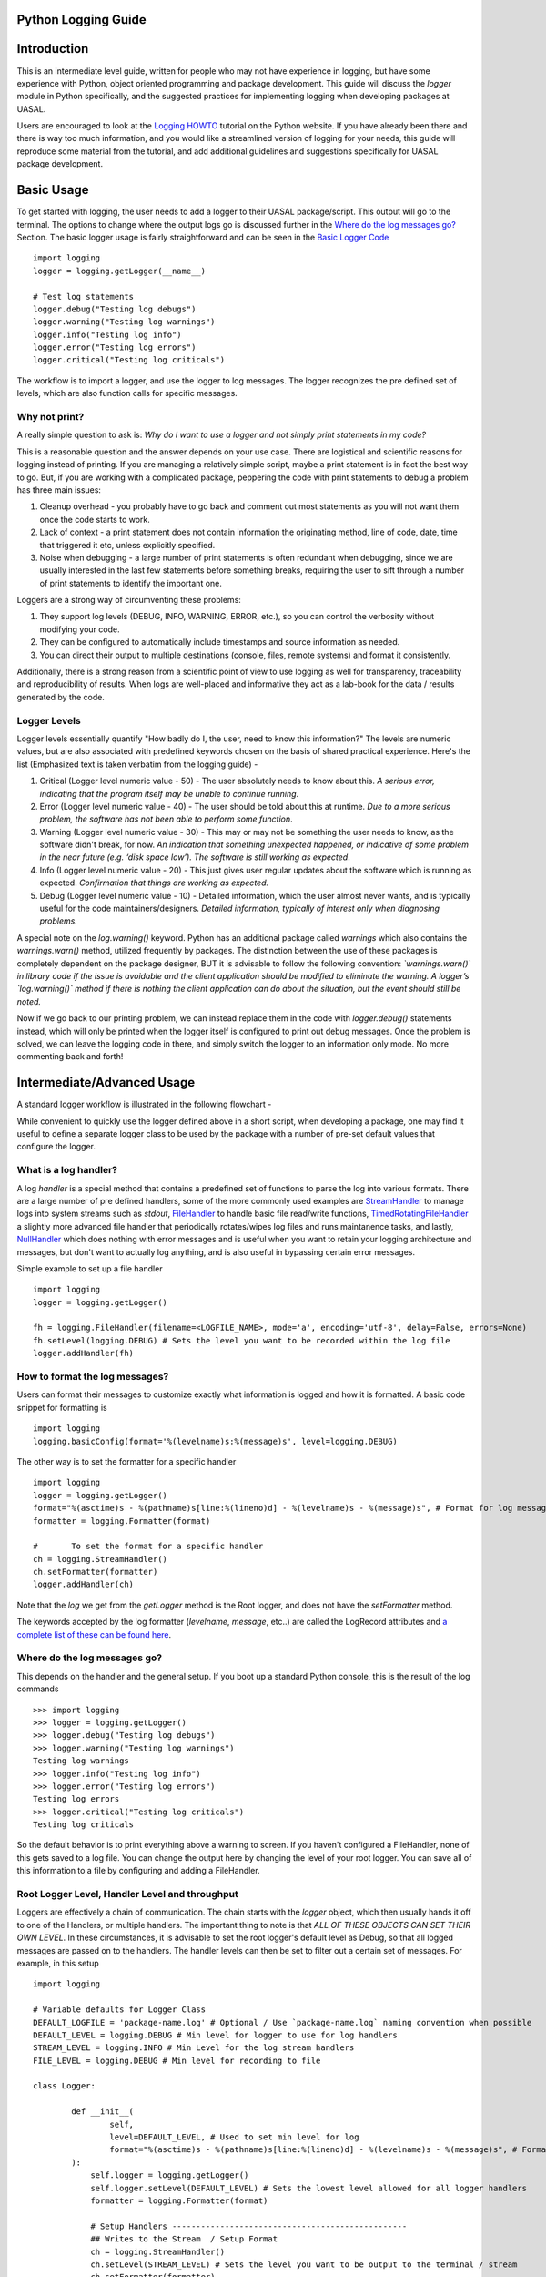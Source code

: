 Python Logging Guide
====================

Introduction
============

This is an intermediate level guide, written for people who may not have experience in logging, but have some experience with Python, object oriented programming and package development. This guide will discuss the `logger` module in Python specifically, and the suggested practices for implementing logging when developing packages at UASAL. 

Users are encouraged to look at the `Logging HOWTO <https://docs.python.org/3/howto/logging.html>`__ tutorial on the Python website. If you have already been there and there is way too much information, and you would like a streamlined version of logging for your needs, this guide will reproduce some material from the tutorial, and add additional guidelines and suggestions specifically for UASAL package development.

Basic Usage
===========

To get started with logging, the user needs to add a logger to their UASAL package/script. This output will go to the terminal. The options to change where the output logs go is discussed further in the `Where do the log messages go? <#where-do-the-log-messages-go>`__ Section. The basic logger usage is fairly straightforward and can be seen in the `Basic Logger Code <#basic-logger-code-example>`__ ::

	import logging
	logger = logging.getLogger(__name__)

	# Test log statements
	logger.debug("Testing log debugs")
	logger.warning("Testing log warnings")
	logger.info("Testing log info")
	logger.error("Testing log errors")
	logger.critical("Testing log criticals")

The workflow is to import a logger, and use the logger to log messages. The logger recognizes the pre defined set of levels, which are also function calls for specific messages. 

##############
Why not print?
##############

A really simple question to ask is: *Why do I want to use a logger and not simply print statements in my code?* 

This is a reasonable question and the answer depends on your use case. There are logistical and scientific reasons for logging instead of printing. If you are managing a relatively simple script, maybe a print statement is in fact the best way to go. But, if you are working with a complicated package, peppering the code with print statements to debug a problem has three main issues: 

1. Cleanup overhead - you probably have to go back and comment out most statements as you will not want them once the code starts to work. 
2. Lack of context - a print statement does not contain information the originating method, line of code, date, time that triggered it etc, unless explicitly specified.
3. Noise when debugging - a large number of print statements is often redundant when debugging, since we are usually interested in the last few statements before something breaks, requiring the user to sift through a number of print statements to identify the important one. 

Loggers are a strong way of circumventing these problems: 

1. They support log levels (DEBUG, INFO, WARNING, ERROR, etc.), so you can control the verbosity without modifying your code.
2. They can be configured to automatically include timestamps and source information as needed.
3. You can direct their output to multiple destinations (console, files, remote systems) and format it consistently.

Additionally, there is a strong reason from a scientific point of view to use logging as well for transparency, traceability and reproducibility of results. When logs are well-placed and informative they act as a lab-book for the data / results generated by the code.

#############
Logger Levels
#############

Logger levels essentially quantify "How badly do I, the user, need to know this information?" The levels are numeric values, but are also associated with predefined keywords chosen on the basis of shared practical experience. Here's the list (Emphasized text is taken verbatim from the logging guide) - 

1. Critical (Logger level numeric value - 50) - The user absolutely needs to know about this. *A serious error, indicating that the program itself may be unable to continue running*.

2. Error (Logger level numeric value - 40) - The user should be told about this at runtime. *Due to a more serious problem, the software has not been able to perform some function*.

3. Warning (Logger level numeric value - 30) - This may or may not be something the user needs to know, as the software didn't break, for now. *An indication that something unexpected happened, or indicative of some problem in the near future (e.g. ‘disk space low’). The software is still working as expected*.

4. Info (Logger level numeric value - 20) - This just gives user regular updates about the software which is running as expected. *Confirmation that things are working as expected.*

5. Debug (Logger level numeric value - 10) - Detailed information, which the user almost never wants, and is typically useful for the code maintainers/designers. *Detailed information, typically of interest only when diagnosing problems.*

A special note on the `log.warning()` keyword. Python has an additional package called `warnings` which also contains the `warnings.warn()` method, utilized frequently by packages. The distinction between the use of these packages is completely dependent on the package designer, BUT it is advisable to follow the following convention: *`warnings.warn()` in library code if the issue is avoidable and the client application should be modified to eliminate the warning. A logger’s `log.warning()` method if there is nothing the client application can do about the situation, but the event should still be noted.*

Now if we go back to our printing problem, we can instead replace them in the code with `logger.debug()` statements instead, which will only be printed when the logger itself is configured to print out debug messages. Once the problem is solved, we can leave the logging code in there, and simply switch the logger to an information only mode. No more commenting back and forth!

Intermediate/Advanced Usage
===========================

A standard logger workflow is illustrated in the following flowchart - 

|image1|

While convenient to quickly use the logger defined above in a short script, when developing a package, one may find it useful to define a separate logger class to be used by the package with a number of pre-set default values that configure the logger. 

######################
What is a log handler?
######################

A log `handler` is a special method that contains a predefined set of functions to parse the log into various formats. There are a large number of pre defined handlers, some of the more commonly used examples are `StreamHandler <https://docs.python.org/3/library/logging.handlers.html#logging.StreamHandler>`__ to manage logs into system streams such as `stdout`, `FileHandler <https://docs.python.org/3/library/logging.handlers.html#logging.FileHandler>`__ to handle basic file read/write functions, `TimedRotatingFileHandler <https://docs.python.org/3/library/logging.handlers.html#logging.handlers.TimedRotatingFileHandler>`__ a slightly more advanced file handler that periodically rotates/wipes log files and runs maintanence tasks, and lastly, `NullHandler <https://docs.python.org/3/library/logging.handlers.html#logging.NullHandler>`__ which does nothing with error messages and is useful when you want to retain your logging architecture and messages, but don't want to actually log anything, and is also useful in bypassing certain error messages. 

Simple example to set up a file handler ::

	import logging
	logger = logging.getLogger()
	
	fh = logging.FileHandler(filename=<LOGFILE_NAME>, mode='a', encoding='utf-8', delay=False, errors=None)
	fh.setLevel(logging.DEBUG) # Sets the level you want to be recorded within the log file
	logger.addHandler(fh)

###############################
How to format the log messages?
###############################

Users can format their messages to customize exactly what information is logged and how it is formatted. A basic code snippet for formatting is 
::

	import logging
	logging.basicConfig(format='%(levelname)s:%(message)s', level=logging.DEBUG)

The other way is to set the formatter for a specific handler 
::

	import logging
	logger = logging.getLogger()
	format="%(asctime)s - %(pathname)s[line:%(lineno)d] - %(levelname)s - %(message)s", # Format for log messages
	formatter = logging.Formatter(format) 
	
	#	To set the format for a specific handler
	ch = logging.StreamHandler() 
	ch.setFormatter(formatter)
	logger.addHandler(ch)

Note that the `log` we get from the `getLogger` method is the Root logger, and does not have the `setFormatter` method. 

The keywords accepted by the log formatter (`levelname`, `message`, etc..) are called the LogRecord attributes and `a complete list of these can be found here <https://docs.python.org/3/library/logging.html#logrecord-attributes>`__.

#############################
Where do the log messages go?
#############################

This depends on the handler and the general setup. If you boot up a standard Python console, this is the result of the log commands
::

	>>> import logging
	>>> logger = logging.getLogger()
	>>> logger.debug("Testing log debugs")
	>>> logger.warning("Testing log warnings")
	Testing log warnings
	>>> logger.info("Testing log info")
	>>> logger.error("Testing log errors")
	Testing log errors
	>>> logger.critical("Testing log criticals")
	Testing log criticals

So the default behavior is to print everything above a warning to screen. If you haven't configured a FileHandler, none of this gets saved to a log file. You can change the output here by changing the level of your root logger. You can save all of this information to a file by configuring and adding a FileHandler.

###############################################
Root Logger Level, Handler Level and throughput
###############################################

Loggers are effectively a chain of communication. The chain starts with the `logger` object, which then usually hands it off to one of the Handlers, or multiple handlers. The important thing to note is that *ALL OF THESE OBJECTS CAN SET THEIR OWN LEVEL*. In these circumstances, it is advisable to set the root logger's default level as Debug, so that all logged messages are passed on to the handlers. The handler levels can then be set to filter out a certain set of messages. For example, in this setup 
::

	import logging

	# Variable defaults for Logger Class
	DEFAULT_LOGFILE = 'package-name.log' # Optional / Use `package-name.log` naming convention when possible
	DEFAULT_LEVEL = logging.DEBUG # Min level for logger to use for log handlers
	STREAM_LEVEL = logging.INFO # Min Level for the log stream handlers
	FILE_LEVEL = logging.DEBUG # Min level for recording to file

	class Logger:

		def __init__(
		        self,
		        level=DEFAULT_LEVEL, # Used to set min level for log
		        format="%(asctime)s - %(pathname)s[line:%(lineno)d] - %(levelname)s - %(message)s", # Format for log messages
		):
		    self.logger = logging.getLogger()
		    self.logger.setLevel(DEFAULT_LEVEL) # Sets the lowest level allowed for all logger handlers 
		    formatter = logging.Formatter(format) 

		    # Setup Handlers -------------------------------------------------
		    ## Writes to the Stream  / Setup Format
		    ch = logging.StreamHandler() 
		    ch.setLevel(STREAM_LEVEL) # Sets the level you want to be output to the terminal / stream
		    ch.setFormatter(formatter)

		    ## Writes to a log file using FileHandler (basic handler)
		    fh = logging.FileHandler(filename=DEFAULT_LOGFILE, mode='a', encoding='utf-8', delay=False, errors=None)
		    fh.setLevel(FILE_LEVEL) # Sets the level you want to be recorded within the log file
		    fh.setFormatter(formatter)

		    # Add Handlers
		    self.logger.addHandler(fh)
		    self.logger.addHandler(ch)

We have a `DEFAULT_LEVEL` for the root logger, an `INFO` level for the `StreamHandler`, which outputs logs to the screen, and a `DEBUG` level for the `FileHandler`. Now, as written, all logs will go to the file but only `INFO` and above will be shown on screen. However, in this case if we change the `DEFAULT_LEVEL` to `INFO`, now the root logger no longer accepts/logs `DEBUG` messages, and even though the `FileHandler` is configured to accept `DEBUG` messages, no such messages are coming from Root, and thus no `DEBUG` messages will be seen in the written log! 

**It is a game of communication, and if we bottleneck an earlier step in the chain to reject a certain level of messages, they will not propagate down the line!**

##################################################
Guidelines for use of loggers in notebooks/scripts
##################################################

Once the loggers have been set up using a dedicated class for the entirety of the package, they can be called individually. For example, if we import `package1` and `package2`, which both have a `.log` attribute, containing a logger object, then individual loggers can be manipulated by calling logging methods for the `package1.log` and `package2.log` objects. 

The notebook/script can have its own dedicated logger object, which can be specified in a similar manner to that for the package above by importing a class, or by defining a logger explicitly from within the script/notebook including the corresponding format and handlers.

#########################
Basic Logger Code Example
#########################

::

	# Example logger import / setup statements
	# To be added within the script you are running

	from package-name.logger import Logger # Replace package-name with the python package name

	# Logger setup / call (min setup / uses defaults in logger.py)
	log = Logger(__name__)

	# Logger setup Example w/changes to default values
	## This changes the overall base min level for stream & logging to messages that are 
	## at the warning level and above and change the log output file name
	log_test = Logger("test-case",level='warn',log_file='log_test.log')


	# Test log statements --------------------------------------------------------------
	print("Running logger example with log setup that uses default values from class...")
	print("Should output logs >= info, output to package-name.log for logs >=debug")
	log.debug("Testing log debugs")
	log.warning("Testing log warnings")
	log.info("Testing log info")
	log.error("Testing log errors")
	log.critical("Testing log criticals")

	# Test log_test statements
	print("Running logger example with log_test setup with adjust values from class...")
	print("Messages that are above warn should be shown below and output to log_test.log")
	log_test.debug("Testing log debugs")
	log_test.warning("Testing log warnings")
	log_test.info("Testing log info")
	log_test.error("Testing log errors")
	log_test.critical("Testing log criticals")

	# Examples of adjusting levels for logger after initializing -----------------------
	print("Demonstrating methods for changing file and stream levels for logger...")
	log_test.editFileLevel('crit') # Change min file level required for outputs
	log_test.editStreamLevel('debug') # Change min level for recording to stream/console
	# Note: Since the min base level for the same logger was set to a level above the stream level,
	# it will still only show messages that are above the 'warn' level for the logger.

	print("Running logger example with log_test setup w/mid line changes to logger values...")
	print("Console should only show message >='info' & record to log_test.log at 'crit' level")
	log_test.debug("Testing log debugs")
	log_test.warning("Testing log warnings")
	log_test.info("Testing log info")
	log_test.error("Testing log errors")
	log_test.critical("Testing log criticals")

	# Remove log testing statements / only need the import and initial log = Logger(__name__)
	# Other lines are for additional examples / test examples if running with logger.py locally

###################
Custom logger class
###################

Here we outline the suggested practice if one decides to incorporate a custom logger into a UASAL package. Given your package tree 
::

   ├── docs
   ├── notebooks
   │   ├── sample_notebook.ipynb
   ├── pyproject.toml
   ├── README.md 
   ├── src
   │   ├── package_name
   │   │   ├── source_code.py
   │   │   ├── __init__.py
   │   │   ├── packaged_directory
   │   │   │   └── data.csv
   │   │   └── _version.py
   └── tests
       └── test.py

Create a new file `logger.py` in the `src/package_name` directory. Inside this file, add the following code block. 
::

	# Example Logger Class for Python 
	# Refer to https://docs.python.org/3/library/logging.html for more information on loggers

	import logging

	# Variable defaults for Logger Class
	DEFAULT_LOGFILE = 'package-name.log' # Optional / Use `package-name.log` naming convention when possible
	DEFAULT_LEVEL = 'debug' # Min level for logger to use for log handlers
	STREAM_LEVEL = 'info' # Min Level for the log stream handlers
	FILE_LEVEL = 'debug' # Min level for recording to file

	class Logger(logging.Logger):

		# Level relations / quicker reference
		levels = {
		    'debug': logging.DEBUG,
		    'info': logging.INFO,
		    'warn': logging.WARNING, # Supporting user input for old and new format
		    'warning': logging.WARNING, # Supporting user input for old and new format
		    'error': logging.ERROR,
		    'crit': logging.CRITICAL,
		    'critical': logging.CRITICAL, # Catching potential user error case
		}

		def __init__(
		        self,
		        name,
		        level=DEFAULT_LEVEL, # Used to set the base min level for logging
		        stream_level=STREAM_LEVEL, # Level for console reporting
		        file_level=FILE_LEVEL, # Level for printing to log file
		        log_file=DEFAULT_LOGFILE, # Log File output name
		        format="%(asctime)s - %(pathname)s[line:%(lineno)d] - %(levelname)s - %(message)s", # Format for log messages
		):
		    super().__init__(name)
		    self.setLevel(self.levels.get(level)) # Sets the lowest level allowed for all logger handlers 
		    formatter = logging.Formatter(format) 

		    # Setup Handlers -------------------------------------------------
		    ## Writes to the Stream  / Setup Format
		    self.ch = logging.StreamHandler() 
		    self.ch.setLevel(self.levels.get(stream_level)) # Sets the level you want to be output to the terminal / stream
		    self.ch.setFormatter(formatter)

		    ## Writes to a log file using FileHandler (basic handler)
		    self.fh = logging.FileHandler(filename=log_file, mode='a', encoding='utf-8', delay=False, errors=None)
		    self.fh.setLevel(self.levels.get(file_level)) # Sets the level you want to be recorded within the log file
		    self.fh.setFormatter(formatter)

		    # Add Handlers
		    self.addHandler(self.fh)
		    self.addHandler(self.ch)

		def editStreamLevel(self, level):
		    self.ch.setLevel(self.levels.get(level))
		    return print(f'Changed stream / console logger level to',level,'...')
		
		def editFileLevel(self, level):
		    self.fh.setLevel(self.levels.get(level))
		    return print(f'Changed file / logging level to',level,'...')

Modify the default parameters to suit the needs of your package. Once this has been added, inside the `source_code.py` file, add ::

	from logger import logger
	
	class foo:
		def __init__(self):
			self.log = logger()

When importing a package that implements its own custom logger, the logger is automatically referenced as `foo.log` and all logging methods can be used with this object.


.. |image1| image:: ../_static/logger_workflow.png
